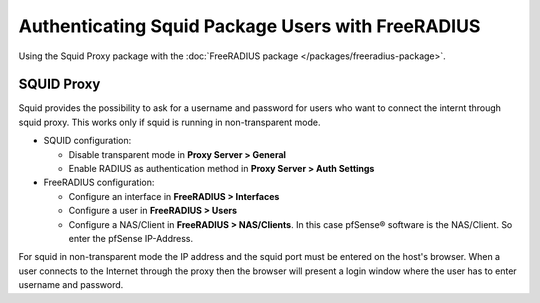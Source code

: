 Authenticating Squid Package Users with FreeRADIUS
==================================================

Using the Squid Proxy package with the :doc:`FreeRADIUS package </packages/freeradius-package>`.

SQUID Proxy
-----------

Squid provides the possibility to ask for a username and password for
users who want to connect the internt through squid proxy. This works
only if squid is running in non-transparent mode.

-  SQUID configuration:

   -  Disable transparent mode in **Proxy Server > General**
   -  Enable RADIUS as authentication method in **Proxy Server > Auth
      Settings**

-  FreeRADIUS configuration:

   -  Configure an interface in **FreeRADIUS > Interfaces**
   -  Configure a user in **FreeRADIUS > Users**
   -  Configure a NAS/Client in **FreeRADIUS > NAS/Clients**. In this
      case pfSense® software is the NAS/Client. So enter the pfSense
      IP-Address.

For squid in non-transparent mode the IP address and the squid port must
be entered on the host's browser. When a user connects to the Internet
through the proxy then the browser will present a login window where the
user has to enter username and password.
